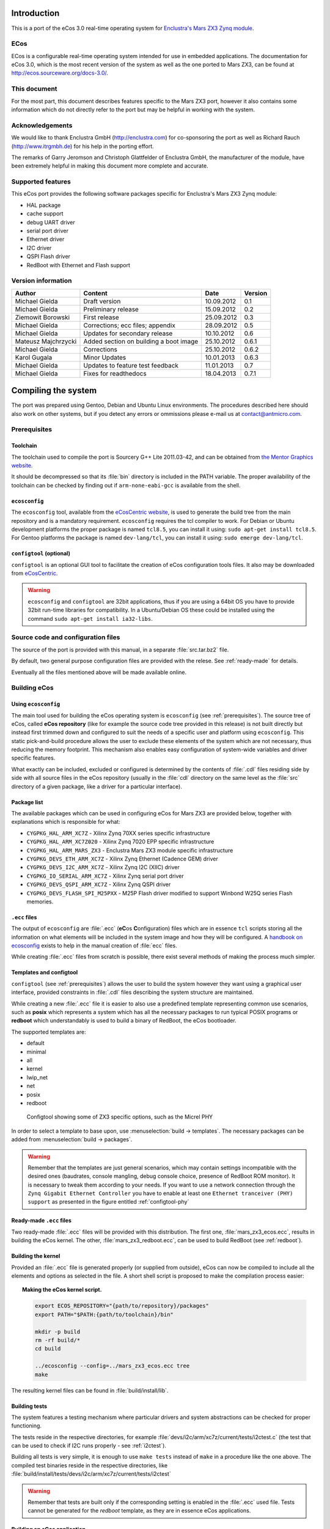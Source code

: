 Introduction
============

This is a port of the eCos 3.0 real-time operating system for `Enclustra's Mars ZX3 Zynq module <http://www.enclustra.com/en/products/system-on-chip-modules/mars-zx3/>`_.

ECos
----

ECos is a configurable real-time operating system intended for use in embedded applications. The documentation for eCos 3.0, which is the most recent version of the system as well as the one ported to Mars ZX3, can be found at http://ecos.sourceware.org/docs-3.0/.

This document
-------------

For the most part, this document describes features specific to the Mars ZX3 port, however it also contains some information which do not directly refer to the port but may be helpful in working with the system. 

Acknowledgements
----------------

We would like to thank Enclustra GmbH (http://enclustra.com) for co-sponsoring the port as well as Richard Rauch (http://www.itrgmbh.de) for his help in the porting effort.

The remarks of Garry Jeromson and Christoph Glattfelder of Enclustra GmbH, the manufacturer of the module, have been extremely helpful in making this document more complete and accurate.

Supported features
------------------

This eCos port provides the following software packages specific for Enclustra's Mars ZX3 Zynq module:

* HAL package
* cache support
* debug UART driver
* serial port driver
* Ethernet driver
* I2C driver
* QSPI Flash driver
* RedBoot with Ethernet and Flash support

Version information
-------------------

.. csv-table::
   :header: Author,Content,Date,Version

   Michael Gielda,Draft version,10.09.2012,0.1
   Michael Gielda,Preliminary release,15.09.2012,0.2
   Ziemowit Borowski,First release,25.09.2012,0.3
   Michael Gielda,Corrections; ecc files; appendix,28.09.2012,0.5
   Michael Gielda,Updates for secondary release,10.10.2012,0.6
   Mateusz Majchrzycki,Added section on building a boot image,25.10.2012,0.6.1
   Michael Gielda,Corrections,25.10.2012,0.6.2
   Karol Gugala,Minor Updates,10.01.2013,0.6.3
   Michael Gielda,Updates to feature test feedback,11.01.2013,0.7
   Michael Gielda,Fixes for readthedocs,18.04.2013,0.7.1

Compiling the system
====================

The port was prepared using Gentoo, Debian and Ubuntu Linux environments. The procedures described here should also work on other systems, but if you detect any errors or ommissions please e-mail us at contact@antmicro.com.

.. _prerequisites:

Prerequisites 
-------------

Toolchain
~~~~~~~~~

The toolchain used to compile the port is Sourcery G++ Lite 2011.03-42, and can be obtained from `the Mentor Graphics website <https://sourcery.mentor.com/sgpp/lite/arm/portal/release1802>`_.

It should be decompressed so that its :file:`bin` directory is included in the PATH variable.
The proper availability of the toolchain can be checked by finding out if ``arm-none-eabi-gcc`` is available from the shell.

``ecosconfig``
~~~~~~~~~~~~~~

The ``ecosconfig`` tool, available from the `eCosCentric website <http://www.ecoscentric.com/snapshots/ecosconfig-100305.bz2>`_, is used to generate the build tree from the main repository and is a mandatory requirement.
``ecosconfig`` requires the tcl compiler to work. For Debian or Ubuntu development platforms the proper package is named ``tcl8.5``, you can install it using: ``sudo apt-get install tcl8.5``.
For Gentoo platforms the package is named ``dev-lang/tcl``, you can install it using: ``sudo emerge dev-lang/tcl``.

``configtool`` (optional)
~~~~~~~~~~~~~~~~~~~~~~~~~

``configtool`` is an optional GUI tool to facilitate the creation of eCos configuration tools files. It also may be downloaded from `eCosCentric <http://www.ecoscentric.com/snapshots/configtool-100305.bz2>`_.

.. warning::

   ``ecosconfig`` and ``configtool`` are 32bit applications, thus if you are using a 64bit OS you have to provide 32bit run-time libraries for compatibility. In a Ubuntu/Debian OS these could be installed using the command ``sudo apt-get install ia32-libs``.

Source code and configuration files
-----------------------------------

The source of the port is provided with this manual, in a separate :file:`src.tar.bz2` file. 

By default, two general purpose configuration files are provided with the relese. See :ref:`ready-made` for details.

Eventually all the files mentioned above will be made available online.

Building eCos
-------------

Using ``ecosconfig``
~~~~~~~~~~~~~~~~~~~~

The main tool used for building the eCos operating system is ``ecosconfig`` (see :ref:`prerequisites`).
The source tree of eCos, called **eCos repository** (like for example the source code tree provided in this release) is not built directly but instead first trimmed down and configured to suit the needs of a specific user and platform using ``ecosconfig``.
This static pick-and-build procedure allows the user to exclude these elements of the system which are not necessary, thus reducing the memory footprint.
This mechanism also enables easy configuration of system-wide variables and driver specific features.

What exactly can be included, excluded or configured is determined by the contents of :file:`.cdl` files residing side by side with all source files in the eCos repository (usually in the :file:`cdl` directory on the same level as the :file:`src` directory of a given package, like a driver for a particular interface).

Package list
~~~~~~~~~~~~

The available packages which can be used in configuring eCos for Mars ZX3  are provided below, together with explanations which is responsible for what:

* ``CYGPKG_HAL_ARM_XC7Z`` - Xilinx Zynq 70XX series specific infrastructure
* ``CYGPKG_HAL_ARM_XC7Z020`` - Xilinx Zynq 7020 EPP specific infrastructure
* ``CYGPKG_HAL_ARM_MARS_ZX3`` - Enclustra Mars ZX3 module specific infrastructure
* ``CYGPKG_DEVS_ETH_ARM_XC7Z`` - Xilinx Zynq Ethernet (Cadence GEM) driver
* ``CYGPKG_DEVS_I2C_ARM_XC7Z`` - Xilinx Zynq I2C (XIIC) driver
* ``CYGPKG_IO_SERIAL_ARM_XC7Z`` - Xilinx Zynq serial port driver
* ``CYGPKG_DEVS_QSPI_ARM_XC7Z`` - Xilinx Zynq QSPI driver
* ``CYGPKG_DEVS_FLASH_SPI_M25PXX`` - M25P Flash driver modified to support Winbond W25Q series Flash memories.

``.ecc`` files
~~~~~~~~~~~~~~

The output of ``ecosconfig`` are :file:`.ecc` (**eC**\ os **C**\ onfiguration) files which are in essence ``tcl`` scripts storing all the information on what elements will be included in the system image and how they will be configured.
A `handbook on ecosconfig <http://ecos.sourceware.org/docs-3.0/user-guide/using-ecosconfig-on-linux.html>`_ exists to help in the manual creation of :file:`ecc` files.

While creating :file:`.ecc` files from scratch is possible, there exist several methods of making the process much simpler.

Templates and configtool
~~~~~~~~~~~~~~~~~~~~~~~~

``configtool`` (see :ref:`prerequisites`) allows the user to build the system however they want using a graphical user interface, provided constraints in :file:`.cdl` files describing the system structure are maintained.

While creating a new :file:`.ecc` file it is easier to also use a predefined template representing common use scenarios, such as **posix** which represents a system which has all the necessary packages to run typical POSIX programs or **redboot** which understandably is used to build a binary of RedBoot, the eCos bootloader.

The supported templates are:

* default
* minimal
* all
* kernel
* lwip_net
* net
* posix
* redboot

.. _configtool-phy:

.. figure:: images/configtool.png

   Configtool showing some of ZX3 specific options, such as the Micrel PHY

In order to select a template to base upon, use :menuselection:`build -> templates`. The necessary packages can be added from :menuselection:`build -> packages`.

.. warning::

   Remember that the templates are just general scenarios, which may contain settings incompatible with the desired ones (baudrates, console mangling, debug console choice, presence of RedBoot ROM monitor). It is necessary to tweak them according to your needs. If you want to use a network connection through the ``Zynq Gigabit Ethernet Controller`` you have to enable at least one ``Ethernet tranceiver (PHY) support`` as presented in the figure entitled :ref:`configtool-phy`

.. _ready-made:

Ready-made ``.ecc`` files
~~~~~~~~~~~~~~~~~~~~~~~~~

Two ready-made :file:`.ecc` files will be provided with this distribution.
The first one, :file:`mars_zx3_ecos.ecc`, results in building the eCos kernel.
The other, :file:`mars_zx3_redboot.ecc`, can be used to build RedBoot (see :ref:`redboot`).

.. _build-kernel:

Building the kernel
~~~~~~~~~~~~~~~~~~~

Provided an :file:`.ecc` file is generated properly (or supplied from outside), eCos can now be compiled to include all the elements and options as selected in the file.
A short shell script is proposed to make the compilation process easier:

.. topic:: Making the eCos kernel script.

   .. code-block:: bash

      export ECOS_REPOSITORY="{path/to/repository}/packages"
      export PATH="$PATH:{path/to/toolchain}/bin"

      mkdir -p build
      rm -rf build/*
      cd build

      ../ecosconfig --config=../mars_zx3_ecos.ecc tree
      make

The resulting kernel files can be found in :file:`build/install/lib`.

.. _build-tests:

Building tests
~~~~~~~~~~~~~~

The system features a testing mechanism where particular drivers and system abstractions can be checked for proper functioning.

The tests reside in the respective directories, for example :file:`devs/i2c/arm/xc7z/current/tests/i2ctest.c` (the test that can be used to check if I2C runs properly - see :ref:`i2ctest`).

Building all tests is very simple, it is enough to use ``make tests`` instead of ``make`` in a procedure like the one above. 
The compiled test binaries reside in the respective directories, like :file:`build/install/tests/devs/i2c/arm/xc7z/current/tests/i2ctest`

.. warning::

   Remember that tests are built only if the corresponding setting is enabled in the :file:`.ecc` used file. 
   Tests cannot be generated for the *redboot* template, as they are in essence eCos applications. 

.. _build-application:
   
Building an eCos application
~~~~~~~~~~~~~~~~~~~~~~~~~~~~

With a compiled kernel files in the :file:`build/install/lib` directory (see :ref:`build-kernel`), a user space eCos application can be compiled and linked to it.

.. topic:: Building user space application script.

   .. code-block:: bash

      # Set paths.
      KPATH="/path/to/kernel/build/directory"   # modify this
      TPATH="/path/to/toolchain/bin/directory"  # modify this

      # Set compiler path.
      export PATH=${TPATH}:${PATH}

      # Application source code.
      FILES="file1.c file2.c file3.c"

      # Set compiler options.
      OPT="-mcpu=cortex-a9 -Wpointer-arith -Winline -Wundef -g -O2 \
           -nostdlib -ffunction-sections -fdata-sections -fno-exceptions"

      # Do compilation and link your application with kernel.
      arm-none-eabi-gcc -g -I./ -g -I${KPATH}/install/include ${FILES} \
      -L${KPATH}/install/lib -Ttarget.ld ${OPT}

.. _redboot:
   
RedBoot
=======

RedBoot is the eCos bootloader that shares the driver infrastructure with eCos. It is, however, not limited to booting eCos and can just as well work as a standalone bootloader for other types of binaries. It has several interesting functionalities, such as support for Ethernet and SPI Flash.

Building RedBoot
----------------

To build RedBoot, prepare an :file:`.ecc` based on the RedBoot template and build as normal (see :ref:`build-kernel`). A RedBoot binary (in the ELF format) will reside in :file:`build/install/bin/redboot.elf`. 

.. warning::

   If you built your system using the RedBoot template from scratch (not using an :file:`.ecc` file) and use the none-eabi compiler like the one suggested in this manual, you need to set the ``-fno-builtin`` compiler option.
   Otherwise a runtime error occurs.

Ethernet support in RedBoot
---------------------------

Ethernet in RedBoot can be used to download and run files on the ZX3 board, ping it or telnet to it. Remote boot via tftp is possible.
A blog note will be written on use of Ethernet in RedBoot on Enclustra Mars ZX3.

By default, the board will use DHCP to acquire the IP address, this is however fully configurable before compiling the system as well as at runtime.

.. warning::

   If you plug in the Ethernet cable after the system is booted, you will not be able to receive data until some data is sent first and the linkup can be detected. This is because RedBoot does not support interrupts.

IP setting in ``.ecc``
~~~~~~~~~~~~~~~~~~~~~~

The IP address of the board can be set using the value :menuselection:`Redboot ROM monitor --> Build redboot ROM ELF image --> Redboot Networking --> Default IP address` in ``configtool``.

If DHCP is to be used, select :menuselection:`Use DHCP to get IP information`; otherwise uncheck it.

Also :menuselection:`Use a gateway fot non-local IP traffic --> Default gateway IP address` and :menuselection:`Use a gateway fot non-local IP traffic --> Default IP address mask` may be of interest.

IP setting at runtime
~~~~~~~~~~~~~~~~~~~~~

The following commands can be used to manipulate the IP address at runtime:

* ``ip_address -l <local_addr>`` - set static IP address
* ``ip_address -h <server_address>`` - set the IP address of the server to boot from
* ``ip_address -b`` - get IP address from DHCP

SPI Flash support in RedBoot
----------------------------

A Flash Image System (FIS) can be created with RedBoot and subsequently modified. RedBoot can perform self-modification, put ELF files there and run them, etc.
A blog note will be written on use of Flash in RedBoot on Enclustra Mars ZX3.

Usage
=====

After building a eCos kernel (see :ref:`build-kernel`), a user application must be linked against it to produce a runnable program (see :ref:`build-application`). The program can be directly uploaded to the module (see :ref:`loading`) or included in a boot image file (see :ref:`build-boot`).

.. _build-boot:

Building a boot image file
--------------------------

The boot image is the file which is used to program the Flash memory on the Mars ZX3 module. The boot image contains the FSBL (First Stage Bootloader), the SLCR configuration data for the Zynq EPP, the bitstream for the PL and the user application or the Second Stage Bootloader. Only the FSBL is required to create the boot image. Other components are optional.
The boot image file is built with the ``bootgen`` tool from the Xilinx Design Suite. To create the image, a simple text file in the :file:`.bif` format, containing a list of files used in the process, is needed. An example :file:`.bif` file is presented below:

.. code-block:: c

   the_ROM_image:
   {
       [bootloader]fsbl.elf
       system_top.bit
       redboot.elf
   }

The filenames used in the :file:`.bif` file may also contain an absolute path if they are located in another directory than the :file:`.bif` file. Next, ``bootgen`` should be used to build the boot image:

.. code-block:: bash
    
   bootgen -image bootimage.bif -o i output.bin
        
After the boot image is created, it may be uploaded to the Mars ZX3 module using the ``Enclustra MCT`` software.
Further details about the process of creating a boot image can be found in the `Zynq-7000 EPP Software Developers Guide <http://www.xilinx.com/support/documentation/user_guides/ug821-zynq-7000-swdg.pdf>`_ on page 29.

.. _loading:

Loading binaries to the module
------------------------------

Binaries can be loaded to the ZX3 module using a Xilinx JTAG, ``xmd`` and ``gdb``. A non-Xilinx JTAG with openocd can also be used; this will be the subject of an upcoming blog note in the Zynq series.
What follows is a simple procedure that can be used to run a precompiled binary on the ZX3 module.

.. note::

   The special ``gdb`` commands were removed since the primary release as they are no longer needed, and thus the procedure does not differ from uploading binaries to any other board.

#. Run ``xmd`` and ``gdb`` in separate terminals.
#. Connect to the board with ``xmd`` using ``connect arm hw``.
#. Upload the binary with ``gdb`` using the commands ``load [elf filename]`` and ``c`` (continue).

QSPI Test
---------

The W25Q QSPI Flash test contains a test case repeatedly erasing and filling the onboard Winbond W25Q QSPI Flash with a checkerboard and inverse checkerboard of 0xAA and 0x55.
It is based on a test for a similar, very popular model of Flash memory, the M25Q, which is part of the eCos mainline (:file:`packages/devs/flash/spi/m25pxx/test/m25pxx_test.c`). 

Since the Flash on board of the ZX3 module contains a bitstream and FSBL, which need an external program to replace, the test does not modify the part of the Flash (memory addresses under 0x00400000). This is a feature peculiar to this platform which would require changes not only to header definitions but in several places inside the test, so the M25P test was not modified and instead a :file:`w25qxx_test.c` file is provided separately with the distribution.

The file can be compiled as a user-space eCos program linked against a kernel with Flash support (i.e. a kernel built with ``CYGPKG_IO_FLASH`` in the cdl_configuration part on the top of the :file:`ecc` file). The compilation procedure for a user-space application can be found in :ref:`build-application`. 

This is a good way to test such a compilation procedure, however, for convenience, a binary of the test (:file:`w25qxx_test`) is also included in the package.

.. _i2ctest:

I2C Test
--------

The test mimicks the functioning of the Xilinx BSP-based test provided for the ZX3 module by Enclustra, i.e. communicates with the on-board EEPROM to read module data and then tests the RTC, both of which reside on the module and are connected to the I2C bus.
The test is part of the standard eCos test suite and will be built using the procedure described in :ref:`build-tests` for any :file:`.ecc` which includes the I2C package (``CYGPKG_IO_I2C``).

Appendix 1: Clock speeds
========================

The default CPU clock frequency on the MARS ZX3 board is 400MHz. The RTC system timer is clocked by CPU frequency divided by 4. The required timer interrupt period is 1ms.
System initialization parameters are set as described above in:
:file:`packages/hal/xc7z/var/current/cdl/hal_arm_xc7z.cdl`:

.. topic:: Clock settings

    .. code-block:: tcl

        cdl_option CYGHWR_HAL_ARM_SOC_PROCESSOR_CLOCK {
            display       "Processor clock rate"
            flavor        data
            default_value 400000000
            description   "
               The processor can run at various frequencies.
               These values are expressed in Hz. It's the CPU frequency."
        }

        cdl_component CYGNUM_HAL_RTC_CONSTANTS {
            display       "Real-time clock constants"
            flavor        none

            cdl_option CYGNUM_HAL_RTC_NUMERATOR {
                display       "Real-time clock numerator"
                flavor        data
                default_value 1000000000
            }
            cdl_option CYGNUM_HAL_RTC_DENOMINATOR {
                display       "Real-time clock denominator"
                flavor        data
                default_value 1000
            }
            cdl_option CYGNUM_HAL_RTC_CPU_CLOCK_DIVIDER {
                display        "Divider of CPU frequency distributed to RTC"
                flavor         data
                default_value  4
            }

            cdl_option CYGNUM_HAL_RTC_PERIOD {
                display       "Real-time clock period"
                flavor        data
                calculated    ((CYGHWR_HAL_ARM_SOC_PROCESSOR_CLOCK/
                                CYGNUM_HAL_RTC_CPU_CLOCK_DIVIDER)/
                                CYGNUM_HAL_RTC_DENOMINATOR)
                description   "Value to program into the RTC clock generator. \
                               OS timer must be 1 ms."
            }
        }

CYGNUM_HAL_RTC_NUMERATOR and CYGNUM_HAL_RTC_DENOMINATOR determine that the timer interrupt period is:

CYGNUM_HAL_RTC_NUMERATOR/CYGNUM_HAL_RTC_DENOMINATOR nanoseconds.

CYGNUM_HAL_RTC_PERIOD is a value written directly to the clock divider to obtain the required interrupt frequency.
It is calculated just like the CPU clock using the CYGHWR_HAL_ARM_SOC_PROCESSOR_CLOCK, CYGNUM_HAL_RTC_CPU_CLOCK_DIVIDER
and CYGNUM_HAL_RTC_DENOMINATOR values.
